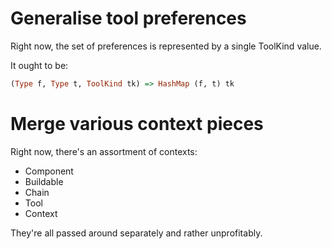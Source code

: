 #+startup: hidestars odd

* Generalise tool preferences

  Right now, the set of preferences is represented by a single ToolKind value.

  It ought to be:

  #+BEGIN_SRC haskell
  (Type f, Type t, ToolKind tk) => HashMap (f, t) tk
  #+END_SRC

* Merge various context pieces

  Right now, there's an assortment of contexts:

  - Component
  - Buildable
  - Chain
  - Tool
  - Context

  They're all passed around separately and rather unprofitably.

